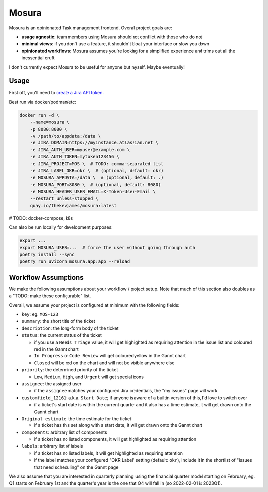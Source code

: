 Mosura
======

Mosura is an opinionated Task management frontend. Overall project goals are:

* **usage agnostic**: team members using Mosura should not conflict with those
  who do not
* **minimal views**: if you don't use a feature, it shouldn't bloat your
  interface or slow you down
* **opinionated workflows**: Mosura assumes you're looking for a simplified
  experience and trims out all the inessential cruft

I don't currently expect Mosura to be useful for anyone but myself. Maybe
eventually!

Usage
-----

First off, you'll need to `create a Jira API token`_.

Best run via docker/podman/etc:

.. code-block:: console

    docker run -d \
        --name=mosura \
        -p 8080:8080 \
        -v /path/to/appdata:/data \
        -e JIRA_DOMAIN=https://myinstance.atlassian.net \
        -e JIRA_AUTH_USER=myuser@example.com \
        -e JIRA_AUTH_TOKEN=mytoken123456 \
        -e JIRA_PROJECT=MOS \  # TODO: comma-separated list
        -e JIRA_LABEL_OKR=okr \  # (optional, default: okr)
        -e MOSURA_APPDATA=/data \  # (optional, default: .)
        -e MOSURA_PORT=8080 \  # (optional, default: 8080)
        -e MOSURA_HEADER_USER_EMAIL=X-Token-User-Email \
        --restart unless-stopped \
        quay.io/thekevjames/mosura:latest

# TODO: docker-compose, k8s

Can also be run locally for development purposes:

.. code-block:: console

    export ...
    export MOSURA_USER=...  # force the user without going through auth
    poetry install --sync
    poetry run uvicorn mosura.app:app --reload

Workflow Assumptions
--------------------

We make the following assumptions about your workflow / project setup. Note
that much of this section also doubles as a "TODO: make these configurable"
list.

Overall, we assume your project is configured at minimum with the following
fields:

* ``key``: eg. ``MOS-123``
* ``summary``: the short title of the ticket
* ``description``: the long-form body of the ticket
* ``status``: the current status of the ticket

  * if you use a ``Needs Triage`` value, it will get highlighted as requiring
    attention in the issue list and coloured red in the Gannt chart
  * ``In Progress`` or ``Code Review`` will get coloured yellow in the Gannt
    chart
  * ``Closed`` will be red on the chart and will not be visible anywhere else

* ``priority``: the determined priority of the ticket

  * ``Low``, ``Medium``, ``High``, and ``Urgent`` will get special icons

* ``assignee``: the assigned user

  * if the ``assignee`` matches your configured Jira credentials, the "my
    issues" page will work

* ``customfield_12161``: a.k.a. ``Start Date``; if anyone is aware of a builtin
  version of this, I'd love to switch over

  * if a ticket's start date is within the current quarter and it also has a
    time estimate, it will get drawn onto the Gannt chart

* ``Original estimate``: the time estimate for the ticket

  * if a ticket has this set along with a start date, it will get drawn onto
    the Gannt chart

* ``components``: arbitrary list of components

  * if a ticket has no listed components, it will get highlighted as requiring
    attention

* ``labels``: arbitrary list of labels

  * if a ticket has no listed labels, it will get highlighted as requiring
    attention
  * if the label matches your configured "OKR Label" setting (default:
    ``okr``), include it in the shortlist of "issues that need scheduling" on
    the Gannt page

We also assume that you are interested in quarterly planning, using the
financial quarter model starting on February, eg. Q1 starts on February 1st and
the quarter's year is the one that Q4 will fall in (so 2022-02-01 is 2023Q1).

.. _create a Jira API token: https://id.atlassian.com/manage-profile/security/api-tokens

